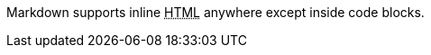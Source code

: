 Markdown supports inline +++<abbr title="Hypertext Markup Language">+++HTML+++</abbr>+++ anywhere except inside code blocks.
